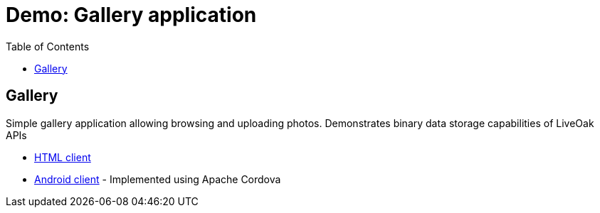 = Demo: Gallery application
:awestruct-layout: two-column
:toc:

toc::[]

== Gallery

Simple gallery application allowing browsing and uploading photos. Demonstrates binary data storage capabilities of LiveOak APIs

* link:https://https://github.com/liveoak-io/liveoak-examples/tree/master/gallery[HTML client]

* link:https://github.com/liveoak-io/liveoak-examples/tree/master/gallery-cordova[Android client] - Implemented using
 Apache Cordova

